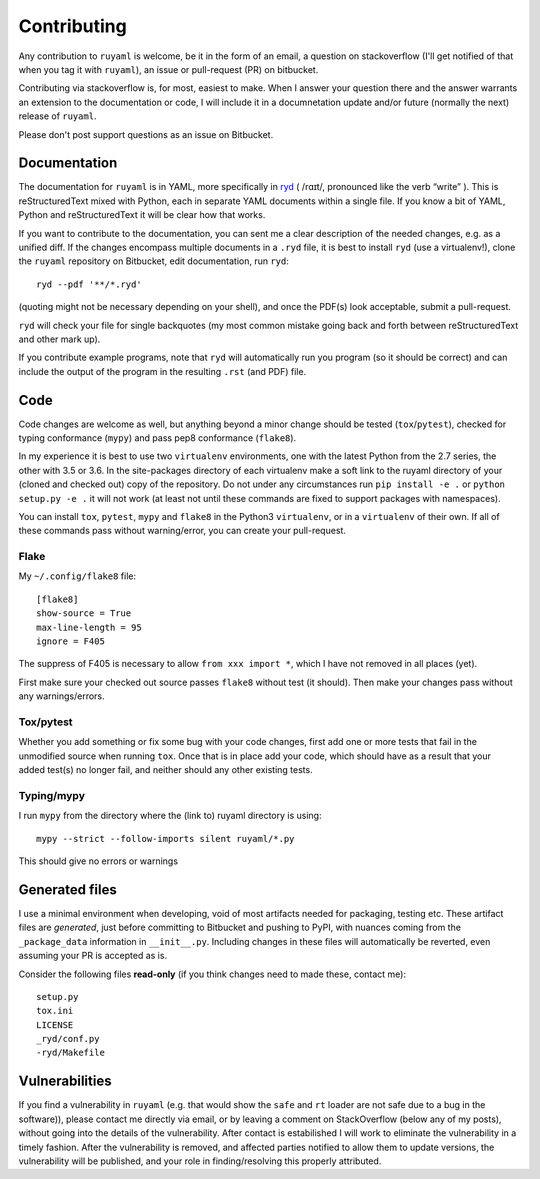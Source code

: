 ************
Contributing
************

Any contribution to ``ruyaml`` is welcome, be it in the form of an
email, a question on stackoverflow (I'll get notified of that when you tag it
with ``ruyaml``), an issue or pull-request (PR) on bitbucket.

Contributing via stackoverflow is, for most, easiest to make. When I answer your
question there and the answer warrants an extension to the documentation or
code, I will include it in a documnetation update and/or future (normally the
next) release of ``ruyaml``.

Please don't post support questions as an issue on Bitbucket.

Documentation
=============

The documentation for ``ruyaml`` is in YAML, more specifically in `ryd
<https://pypi.python.org/pypi/ryd>`_ ( /rɑɪt/, pronounced like the verb “write”
). This is reStructuredText mixed with Python, each in separate YAML documents
within a single file. If you know a bit of YAML, Python and reStructuredText it
will be clear how that works.

If you want to contribute to the documentation, you can sent me a clear
description of the needed changes, e.g. as a unified diff. If the changes
encompass multiple documents in a ``.ryd`` file, it is best to install ``ryd``
(use a virtualenv!), clone the ``ruyaml`` repository on Bitbucket, edit
documentation, run ``ryd``::

      ryd --pdf '**/*.ryd'

(quoting might not be necessary depending on your shell), and once the PDF(s)
look acceptable, submit a pull-request.

``ryd`` will check your file for single backquotes (my most common mistake going
back and forth between reStructuredText and other mark up).

If you contribute example programs, note that ``ryd`` will automatically run you
program (so it should be correct) and can include the output of the program in
the resulting ``.rst`` (and PDF) file.

Code
====

Code changes are welcome as well, but anything beyond a minor change should be
tested (``tox``/``pytest``), checked for typing conformance (``mypy``) and pass
pep8 conformance (``flake8``).

In my experience it is best to use two ``virtualenv`` environments, one with the
latest Python from the 2.7 series, the other with 3.5 or 3.6. In the
site-packages directory of each virtualenv make a soft link to the ruyaml
directory of your (cloned and checked out) copy of the repository. Do not under
any circumstances run ``pip install -e .`` or ``python setup.py -e .`` it will
not work (at least not until these commands are fixed to support packages with
namespaces).

You can install ``tox``, ``pytest``, ``mypy`` and ``flake8`` in the Python3
``virtualenv``, or in a ``virtualenv``  of their own. If all of these commands
pass without warning/error, you can create your pull-request.

Flake
+++++

My ``~/.config/flake8`` file::

  [flake8]
  show-source = True
  max-line-length = 95
  ignore = F405

The suppress of F405 is necessary to allow ``from xxx import *``, which I have
not removed in all places (yet).

First make sure your checked out source passes ``flake8`` without test (it should).
Then make your changes pass without any warnings/errors.

Tox/pytest
++++++++++

Whether you add something or fix some bug with your code changes, first add one
or more tests that fail in the unmodified source when running ``tox``. Once that
is in place add your code, which should have as a result that your added test(s)
no longer fail, and neither should any other existing tests.

Typing/mypy
+++++++++++

I run ``mypy`` from the directory where the (link to) ruyaml directory is
using::

    mypy --strict --follow-imports silent ruyaml/*.py

This should give no errors or warnings


Generated files
===============

I use a minimal environment when developing, void of most artifacts needed for
packaging, testing etc. These artifact files are *generated*, just before committing to
Bitbucket and pushing to PyPI, with nuances coming from the ``_package_data``
information in ``__init__.py``. Including changes in these files will
automatically be reverted, even assuming your PR is accepted as is.

Consider the following files **read-only** (if you think changes need to made these,
contact me)::

   setup.py
   tox.ini
   LICENSE
   _ryd/conf.py
   -ryd/Makefile


Vulnerabilities
===============

If you find a vulnerability in ``ruyaml`` (e.g. that would show the ``safe``
and ``rt`` loader are not safe due to a bug in the software)), please contact me
directly via email, or by leaving a comment on StackOverflow (below any of my
posts), without going into the details of the vulnerability. After contact is
estabilished I will work to eliminate the vulnerability in a timely fashion.
After the vulnerability is removed, and affected parties notified to allow them
to update versions, the vulnerability will be published, and your role in
finding/resolving this properly attributed.
